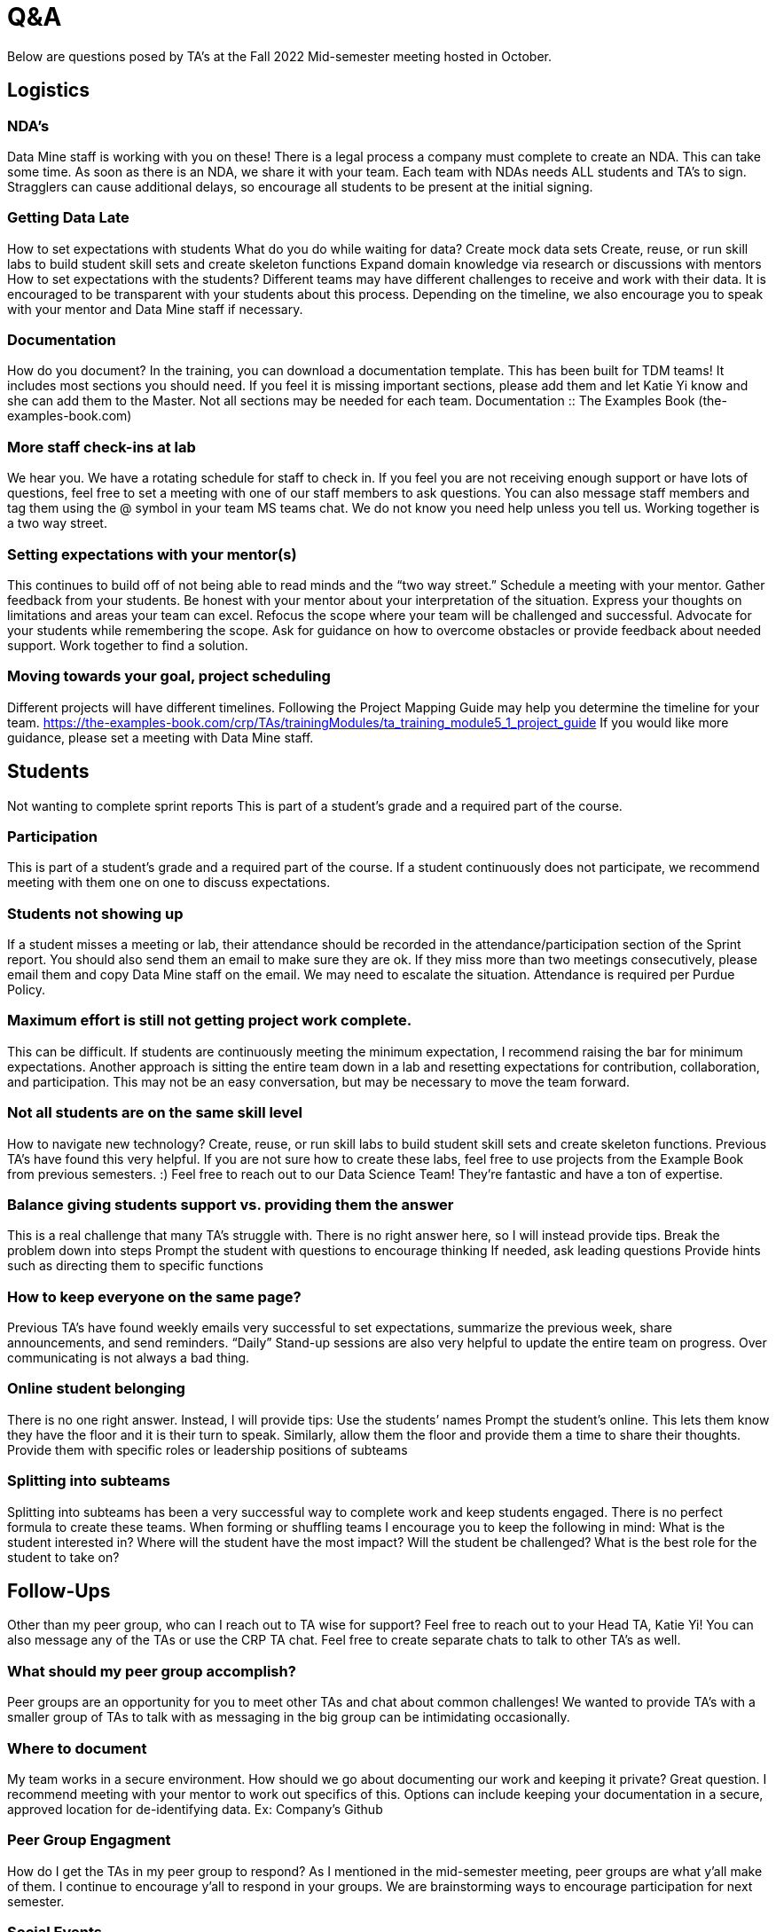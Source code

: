 = Q&A

Below are questions posed by TA's at the Fall 2022 Mid-semester meeting hosted in October.

== Logistics

=== NDA’s
Data Mine staff is working with you on these! There is a legal process a company must complete to create an NDA. This can take some time. As soon as there is an NDA, we share it with your team. Each team with NDAs needs ALL students and TA’s to sign. Stragglers can cause additional delays, so encourage all students to be present at the initial signing. 

=== Getting Data Late
How to set expectations with students
What do you do while waiting for data?
Create mock data sets
Create, reuse, or run skill labs to build student skill sets and create skeleton functions
Expand domain knowledge via research or discussions with mentors
How to set expectations with the students?
Different teams may have different challenges to receive and work with their data. It is encouraged to be transparent with your students about this process. Depending on the timeline, we also encourage you to speak with your mentor and Data Mine staff if necessary. 

=== Documentation
How do you document?
In the training, you can download a documentation template. This has been built for TDM teams! It includes most sections you should need. If you feel it is missing important sections, please add them and let Katie Yi know and she can add them to the Master. Not all sections may be needed for each team. 
Documentation :: The Examples Book (the-examples-book.com)

=== More staff check-ins at lab
We hear you. We have a rotating schedule for staff to check in. 
If you feel you are not receiving enough support or have lots of questions, feel free to set a meeting with one of our staff members to ask questions. You can also message staff members and tag them using the @ symbol in your team MS teams chat. 
We do not know you need help unless you tell us. Working together is a two way street.  

=== Setting expectations with your mentor(s)
This continues to build off of not being able to read minds and the “two way street.”
Schedule a meeting with your mentor. Gather feedback from your students. Be honest with your mentor about your interpretation of the situation. Express your thoughts on limitations and areas your team can excel. Refocus the scope where your team will be challenged and successful. Advocate for your students while remembering the scope. 
Ask for guidance on how to overcome obstacles or provide feedback about needed support. 
Work together to find a solution. 

=== Moving towards your goal, project scheduling 
Different projects will have different timelines.  Following the Project Mapping Guide may help you determine the timeline for your team. https://the-examples-book.com/crp/TAs/trainingModules/ta_training_module5_1_project_guide
If you would like more guidance, please set a meeting with Data Mine staff.

== Students
Not wanting to complete sprint reports
This is part of a student's grade and a required part of the course. 

=== Participation
This is part of a student's grade and a required part of the course. If a student continuously does not participate, we recommend meeting with them one on one to discuss expectations. 

=== Students not showing up
If a student misses a meeting or lab, their attendance should be recorded in the attendance/participation section of the Sprint report. You should also send them an email to make sure they are ok. If they miss more than two meetings consecutively, please email them and copy Data Mine staff on the email. We may need to escalate the situation. 
Attendance is required per Purdue Policy.
 	
=== Maximum effort is still not getting project work complete. 
This can be difficult. If students are continuously meeting the minimum expectation, I recommend raising the bar for minimum expectations. Another approach is sitting the entire team down in a lab and resetting expectations for contribution, collaboration, and participation. This may not be an easy conversation, but may be necessary to move the team forward. 

=== Not all students are on the same skill level
How to navigate new technology?
Create, reuse, or run skill labs to build student skill sets and create skeleton functions. Previous TA’s have found this very helpful. If you are not sure how to create these labs, feel free to use projects from the Example Book from previous semesters. :)
Feel free to reach out to our Data Science Team! They’re fantastic and have a ton of expertise. 

=== Balance giving students support vs. providing them the answer
This is a real challenge that many TA’s struggle with. There is no right answer here, so I will instead provide tips.
Break the problem down into steps 
Prompt the student with questions to encourage thinking
If needed, ask leading questions
Provide hints such as directing them to specific functions

=== How to keep everyone on the same page?
Previous TA’s have found weekly emails very successful to set expectations, summarize the previous week, share announcements, and send reminders. “Daily” Stand-up sessions are also very helpful to update the entire team on progress. 
Over communicating is not always a bad thing. 

=== Online student belonging
There is no one right answer. Instead, I will provide tips:
Use the students’ names
Prompt the student’s online. This lets them know they have the floor and it is their turn to speak. 
Similarly, allow them the floor and provide them a time to share their thoughts.
Provide them with specific roles or leadership positions of subteams

=== Splitting into subteams
Splitting into subteams has been a very successful way to complete work and keep students engaged. There is no perfect formula to create these teams. When forming or shuffling teams I encourage you to keep the following in mind:
What is the student interested in?
Where will the student have the most impact?
Will the student be challenged? 
What is the best role for the student to take on?

== Follow-Ups
Other than my peer group, who can I reach out to TA wise for support?
Feel free to reach out to your Head TA, Katie Yi!
You can also message any of the TAs or use the CRP TA chat. Feel free to create separate chats to talk to other TA’s as well.

=== What should my peer group accomplish?
Peer groups are an opportunity for you to meet other TAs and chat about common challenges!
We wanted to provide TA’s with a smaller group of TAs to talk with as messaging in the big group can be intimidating occasionally. 

=== Where to document
My team works in a secure environment. How should we go about documenting our work and keeping it private?
Great question. I recommend meeting with your mentor to work out specifics of this. Options can include keeping your documentation in a secure, approved location for de-identifying data. 
Ex: Company’s Github

=== Peer Group Engagment
How do I get the TAs in my peer group to respond?
As I mentioned in the mid-semester meeting, peer groups are what y’all make of them. I continue to encourage y’all to respond in your groups. We are brainstorming ways to encourage participation for next semester. 

=== Social Events
Are there any Data Mine support social events with the team?
Yes! We host a few events throughout the semester typically around network building. Most recently there was a movie day at Hillenbrand. At this time we are also planning to host an end of semester event for TAs and staff. 

=== Final Drafts
What should we include in the draft presentation?
Final Fall Presentation Expectations: Final Fall Presentation :: The Examples Book (the-examples-book.com)
Current Guidelines: Final Presentation - Fall 2022 :: The Examples Book (the-examples-book.com) 
** Rubrics may be slightly tweaked **

=== Student Motivation
How to motivate students to keep updating the documentation?
I recommend having your students fill out the documentation everyday after they work on it. If it is not getting completed I would have students make sure they are updating it every lab. If necessary, you can also have a group discussion about the importance of documentation. Sometimes students just need to understand the “why” of doing something. 

=== Past absences
If students messaged me to be excused in the past, what should I do?
If a single student has consistently missed, please let staff know. If there are many students, it is hard to go back at this point. I recommend adjusting for the future. 

=== How to Schedule Mentor Meeting
How do I schedule a meeting with my mentor to complete the mid-semester feedback?
Please reach out to your mentor(s) through your typical communication (MS Teams, email, phone, etc.). You can set a meeting for whenever works for y’all before the deadline. 

=== Student Engagement
What do we do about students that are active sometimes but disengaged at other times?
I recommend having a 1-1 with the student. It may be because of their schedule or factors you can not control. Meeting with them will allow you to understand them as well as reset expectations about engagement in the class. 

=== Students Needing to Join Virtually
How should we handle students that need to participate online?
If a student needs to join virtually for one week this is fine. We prefer they attend in person, but understand that ‘life happens.’ They will need to keep their camera on and actively participate. Joining virtually should not become a habit though. 
